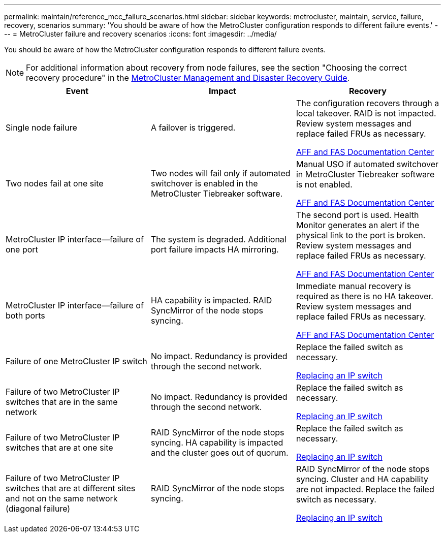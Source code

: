 ---
permalink: maintain/reference_mcc_failure_scenarios.html
sidebar: sidebar
keywords: metrocluster, maintain, service, failure, recovery, scenarios
summary: 'You should be aware of how the MetroCluster configuration responds to different failure events.'
---
= MetroCluster failure and recovery scenarios
:icons: font
:imagesdir: ../media/

[.lead]
You should be aware of how the MetroCluster configuration responds to different failure events.

NOTE: For additional information about recovery from node failures, see the section "Choosing the correct recovery procedure" in the link:https://docs.netapp.com/ontap-9/topic/com.netapp.doc.dot-mcc-mgmt-dr/home.html[MetroCluster Management and Disaster Recovery Guide].

[options="header"]
|===
| Event| Impact| Recovery
a|
Single node failure
a|
A failover is triggered.
a|
The configuration recovers through a local takeover. RAID is not impacted. Review system messages and replace failed FRUs as necessary.

https://docs.netapp.com/platstor/index.jsp[AFF and FAS Documentation Center]

a|
Two nodes fail at one site
a|
Two nodes will fail only if automated switchover is enabled in the MetroCluster Tiebreaker software.
a|
Manual USO if automated switchover in MetroCluster Tiebreaker software is not enabled.

https://docs.netapp.com/platstor/index.jsp[AFF and FAS Documentation Center]

a|
MetroCluster IP interface--failure of one port
a|
The system is degraded. Additional port failure impacts HA mirroring.
a|
The second port is used. Health Monitor generates an alert if the physical link to the port is broken. Review system messages and replace failed FRUs as necessary.

https://docs.netapp.com/platstor/index.jsp[AFF and FAS Documentation Center]

a|
MetroCluster IP interface--failure of both ports
a|
HA capability is impacted. RAID SyncMirror of the node stops syncing.
a|
Immediate manual recovery is required as there is no HA takeover. Review system messages and replace failed FRUs as necessary.

https://docs.netapp.com/platstor/index.jsp[AFF and FAS Documentation Center]

a|
Failure of one MetroCluster IP switch
a|
No impact. Redundancy is provided through the second network.
a|
Replace the failed switch as necessary.

xref:task_replace_an_ip_switch.adoc[Replacing an IP switch]

a|
Failure of two MetroCluster IP switches that are in the same network
a|
No impact. Redundancy is provided through the second network.
a|
Replace the failed switch as necessary.

xref:task_replace_an_ip_switch.adoc[Replacing an IP switch]

a|
Failure of two MetroCluster IP switches that are at one site
a|
RAID SyncMirror of the node stops syncing. HA capability is impacted and the cluster goes out of quorum.
a|
Replace the failed switch as necessary.

xref:task_replace_an_ip_switch.adoc[Replacing an IP switch]

a|
Failure of two MetroCluster IP switches that are at different sites and not on the same network (diagonal failure)
a|
RAID SyncMirror of the node stops syncing.
a|
RAID SyncMirror of the node stops syncing. Cluster and HA capability are not impacted. Replace the failed switch as necessary.

xref:task_replace_an_ip_switch.adoc[Replacing an IP switch]

|===
